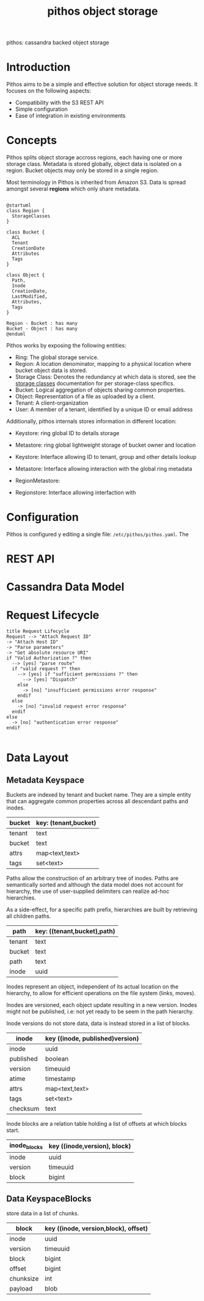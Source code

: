 #+TITLE: pithos object storage

pithos: cassandra backed object storage

* Introduction

Pithos aims to be a simple and effective solution for object storage needs.
It focuses on the following aspects:

- Compatibility with the S3 REST API
- Simple configuration
- Ease of integration in existing environments

* Concepts

Pithos splits object storage accross regions, each having
one or more storage class. Metadata is stored globally,
object data is isolated on a region. Bucket objects may
only be stored in a single region.

Most terminology in Pithos is inherited from Amazon S3.
Data is spread amongst several *regions* which only share
metadata.

#+begin_src plantuml :file metadata.png

@startuml
class Region {
  StorageClasses
}

class Bucket {
  ACL
  Tenant
  CreationDate
  Attributes
  Tags
}

class Object {
  Path,
  Inode
  CreationDate,
  LastModified,
  Attributes,
  Tags
}

Region - Bucket : has many
Bucket - Object : has many
@enduml 
#+end_src

Pithos works by exposing the following entities:

- Ring: The global storage service.
- Region: A location denominator, mapping to a physical location where bucket object data is stored.
- Storage Class: Denotes the redundancy at which data is stored, see the [[#storage-classes][storage classes]] documentation for per storage-class specifics.
- Bucket: Logical aggregation of objects sharing common properties.
- Object: Representation of a file as uploaded by a client.
- Tenant: A client-organization
- User: A member of a tenant, identified by a unique ID or email address

Additionally, pithos internals stores information in different location:

- Keystore: ring global ID to details storage
- Metastore: ring global lightweight storage of bucket owner and location

- Keystore: Interface allowing ID to tenant, group and other details lookup
- Metastore: Interface allowing interaction with the global ring metadata
- RegionMetastore: 
- Regionstore: Interface allowing interfaction with 

* Configuration

Pithos is configured  y editing a single file: ~/etc/pithos/pithos.yaml~. The

* REST API

* Cassandra Data Model

* Request Lifecycle

#+begin_src plantuml :file request_lifecycle.png
title Request Lifecycle
Request --> "Attach Request ID"
-> "Attach Host ID"
-> "Parse parameters"
-> "Get absolute resource URI"
if "Valid Authorization ?" then
  --> [yes] "parse route"
  if "valid request ?" then
    --> [yes] if "sufficient permissions ?" then
      --> [yes] "Dispatch"
    else
      -> [no] "insufficient permissions error response"
    endif
  else
    -> [no] "invalid request error response"
  endif
else
  -> [no] "authentication error response"
endif

#+end_src

* Data Layout

** Metadata Keyspace

Buckets are indexed by tenant and bucket name. They
are a simple entity that can aggregate common properties
across all descendant paths and inodes.

| bucket | key: (tenant,bucket) |
|--------+----------------------|
| tenant | text                 |
| bucket | text                 |
| attrs  | map<text,text>       |
| tags   | set<text>            |

Paths allow the construction of an arbitrary
tree of inodes. Paths are semantically sorted
and although the data model does not account
for hierarchy, the use of user-supplied delimiters
can realize ad-hoc hierarchies.

As a side-effect, for a specific path prefix,
hierarchies are built by retrieving all children paths.

| path    | key: ((tenant,bucket),path) |
|---------+-----------------------------|
| tenant  | text                        |
| bucket  | text                        |
| path    | text                        |
| inode   | uuid                        |

Inodes represent an object, independent of its
actual location on the hierarchy, to allow for
efficient operations on the file system (links,
moves).

Inodes are versioned, each object update resulting in
a new version. Inodes might not be published, i.e: not
yet ready to be seem in the path hierarchy.

Inode versions do not store data, data is instead
stored in a list of blocks.

| inode     | key ((inode, published)version) |
|-----------+---------------------------------|
| inode     | uuid                            |
| published | boolean                         |
| version   | timeuuid                        |
| atime     | timestamp                       |
| attrs     | map<text,text>                  |
| tags      | set<text>                       |
| checksum  | text                            |

Inode blocks are a relation table holding a list
of offsets at which blocks start.

| inode_blocks | key ((inode,version), block) |
|--------------+------------------------------|
| inode        | uuid                         |
| version      | timeuuid                     |
| block        | bigint                       |

** Data KeyspaceBlocks


store data in a list of chunks.

| block     | key ((inode, version,block), offset) |
|-----------+--------------------------------------|
| inode     | uuid                                 |
| version   | timeuuid                             |
| block     | bigint                               |
| offset    | bigint                               |
| chunksize | int                                  |
| payload   | blob                                 |
